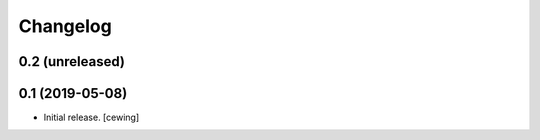 Changelog
=========

0.2 (unreleased)
----------------

0.1 (2019-05-08)
----------------

- Initial release.
  [cewing]
